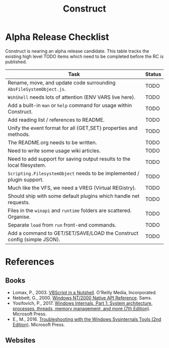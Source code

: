 #+TITLE: Construct
#+OPTIONS: toc:2

* Alpha Release Checklist

Construct is nearing an alpha release candidate.  This table tracks
the existing high level TODO items which need to be completed before
the RC is published.

| Task                                                                   | Status |
|------------------------------------------------------------------------+--------|
| Rename, move, and update code surrounding ~AbsFileSystemObject.js~.    | TODO   |
| ~WshShell~ needs lots of attention (ENV VARS live here).               | TODO   |
| Add a built-in ~man~ or ~help~ command for usage within Construct.     | TODO   |
| Add reading list / references to README.                               | TODO   |
| Unify the event format for all {GET,SET} properties and methods.       | TODO   |
| The README.org needs to be written.                                    | TODO   |
| Need to write some usage wiki articles.                                | TODO   |
| Need to add support for saving output results to the local filesystem. | TODO   |
| ~Scripting.FilesystemObject~ needs to be implemented / plugin support. | TODO   |
| Much like the VFS, we need a VREG (Virtual REGistry).                  | TODO   |
| Should ship with some default plugins which handle net requests.       | TODO   |
| Files in the ~winapi~ and ~runtime~ folders are scattered. Organise.   | TODO   |
| Separate ~load~ from ~run~ front-end commands.                         | TODO   |
| Add a command to GET/SET/SAVE/LOAD the Construct config (simple JSON). | TODO   |
#+CAPTION: List of TODO items for alpha RC.


* References
** Books
 - Lomax, P., 2003. _VBScript in a Nutshell_. O'Reilly Media, Incorporated.
 - Nebbett, G., 2000. _Windows NT/2000 Native API Reference_. Sams.
 - Yosifovich, P., 2017. _Windows Internals, Part 1: System architecture, processes, threads, memory management, and more (7th Edition)_. Microsoft Press.
 - E., M., 2016. _Troubleshooting with the Windows Sysinternals Tools (2nd Edition)_. Microsoft Press.
** Websites
